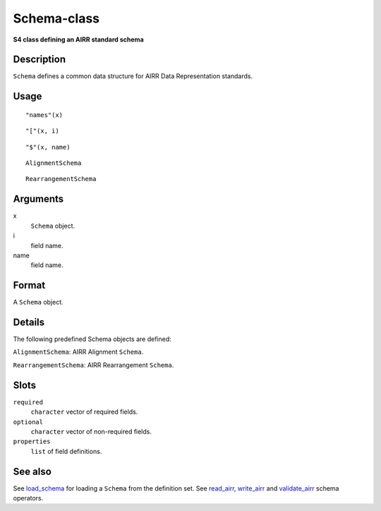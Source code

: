 Schema-class
------------

**S4 class defining an AIRR standard schema**

Description
~~~~~~~~~~~

``Schema`` defines a common data structure for AIRR Data Representation
standards.

Usage
~~~~~

::

    "names"(x)

::

    "["(x, i)

::

    "$"(x, name)

::

    AlignmentSchema

::

    RearrangementSchema

Arguments
~~~~~~~~~

x
    ``Schema`` object.
i
    field name.
name
    field name.

Format
~~~~~~

A ``Schema`` object.

Details
~~~~~~~

The following predefined Schema objects are defined:

``AlignmentSchema``: AIRR Alignment ``Schema``.

``RearrangementSchema``: AIRR Rearrangement ``Schema``.

Slots
~~~~~

``required``
    ``character`` vector of required fields.
``optional``
    ``character`` vector of non-required fields.
``properties``
    ``list`` of field definitions.

See also
~~~~~~~~

See `load_schema <load_schema.html>`__ for loading a ``Schema`` from the
definition set. See `read_airr <read_airr.html>`__,
`write_airr <write_airr.html>`__ and `validate_airr <validate_airr.html>`__
schema operators.
